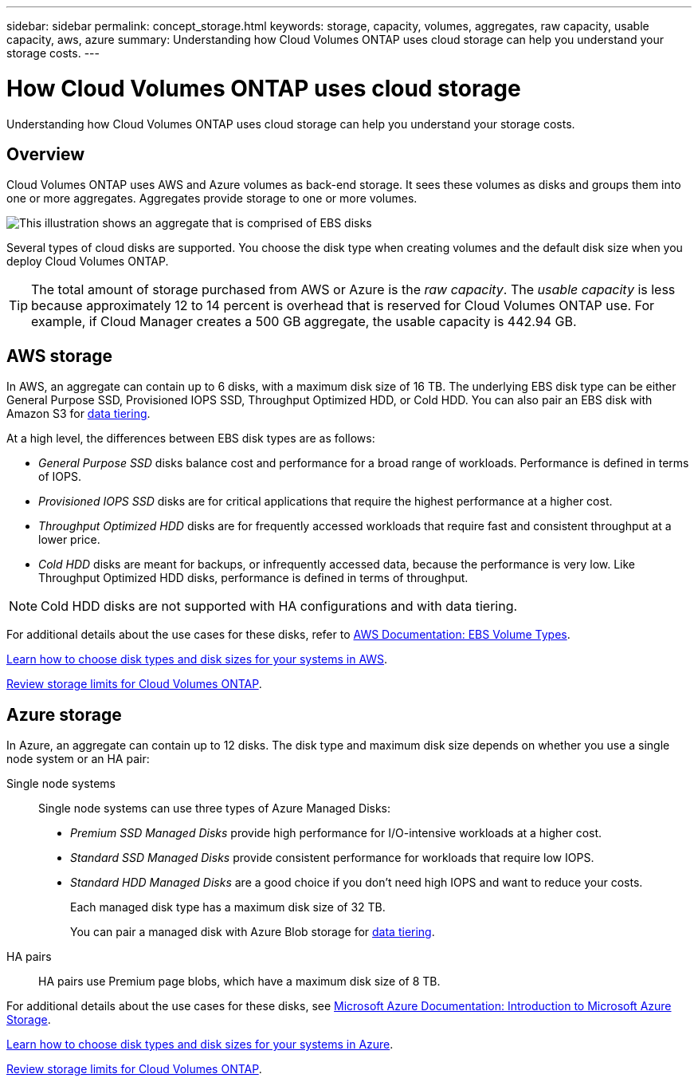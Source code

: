 ---
sidebar: sidebar
permalink: concept_storage.html
keywords: storage, capacity, volumes, aggregates, raw capacity, usable capacity, aws, azure
summary: Understanding how Cloud Volumes ONTAP uses cloud storage can help you understand your storage costs.
---

= How Cloud Volumes ONTAP uses cloud storage
:hardbreaks:
:nofooter:
:icons: font
:linkattrs:
:imagesdir: ./media/

[.lead]
Understanding how Cloud Volumes ONTAP uses cloud storage can help you understand your storage costs.

== Overview

Cloud Volumes ONTAP uses AWS and Azure volumes as back-end storage. It sees these volumes as disks and groups them into one or more aggregates. Aggregates provide storage to one or more volumes.

image:diagram_storage.png[This illustration shows an aggregate that is comprised of EBS disks, and the data volumes that Cloud Volumes ONTAP makes available to hosts.]

Several types of cloud disks are supported. You choose the disk type when creating volumes and the default disk size when you deploy Cloud Volumes ONTAP.

TIP: The total amount of storage purchased from AWS or Azure is the _raw capacity_. The _usable capacity_ is less because approximately 12 to 14 percent is overhead that is reserved for Cloud Volumes ONTAP use. For example, if Cloud Manager creates a 500 GB aggregate, the usable capacity is 442.94 GB.

== AWS storage

In AWS, an aggregate can contain up to 6 disks, with a maximum disk size of 16 TB. The underlying EBS disk type can be either General Purpose SSD, Provisioned IOPS SSD, Throughput Optimized HDD, or Cold HDD. You can also pair an EBS disk with Amazon S3 for link:concept_data_tiering.html[data tiering].

At a high level, the differences between EBS disk types are as follows:

* _General Purpose SSD_ disks balance cost and performance for a broad range of workloads. Performance is defined in terms of IOPS.

* _Provisioned IOPS SSD_ disks are for critical applications that require the highest performance at a higher cost.

* _Throughput Optimized HDD_ disks are for frequently accessed workloads that require fast and consistent throughput at a lower price.

* _Cold HDD_ disks are meant for backups, or infrequently accessed data, because the performance is very low. Like Throughput Optimized HDD disks, performance is defined in terms of throughput.

NOTE: Cold HDD disks are not supported with HA configurations and with data tiering.

For additional details about the use cases for these disks, refer to http://docs.aws.amazon.com/AWSEC2/latest/UserGuide/EBSVolumeTypes.html[AWS Documentation: EBS Volume Types^].

link:task_planning_your_config.html#sizing-your-system-in-aws[Learn how to choose disk types and disk sizes for your systems in AWS].

https://docs.netapp.com/cloud-volumes-ontap/us-en/reference_storage_limits_95.html[Review storage limits for Cloud Volumes ONTAP].

== Azure storage

In Azure, an aggregate can contain up to 12 disks. The disk type and maximum disk size depends on whether you use a single node system or an HA pair:

Single node systems::
Single node systems can use three types of Azure Managed Disks:

* _Premium SSD Managed Disks_ provide high performance for I/O-intensive workloads at a higher cost.

* _Standard SSD Managed Disks_ provide consistent performance for workloads that require low IOPS.

* _Standard HDD Managed Disks_ are a good choice if you don't need high IOPS and want to reduce your costs.
+
Each managed disk type has a maximum disk size of 32 TB.
+
You can pair a managed disk with Azure Blob storage for link:concept_data_tiering.html[data tiering].

HA pairs::
HA pairs use Premium page blobs, which have a maximum disk size of 8 TB.

For additional details about the use cases for these disks, see https://azure.microsoft.com/documentation/articles/storage-introduction/[Microsoft Azure Documentation: Introduction to Microsoft Azure Storage^].

link:task_planning_your_config.html#sizing-your-system-in-azure[Learn how to choose disk types and disk sizes for your systems in Azure].

https://docs.netapp.com/cloud-volumes-ontap/us-en/reference_storage_limits_95.html[Review storage limits for Cloud Volumes ONTAP].
